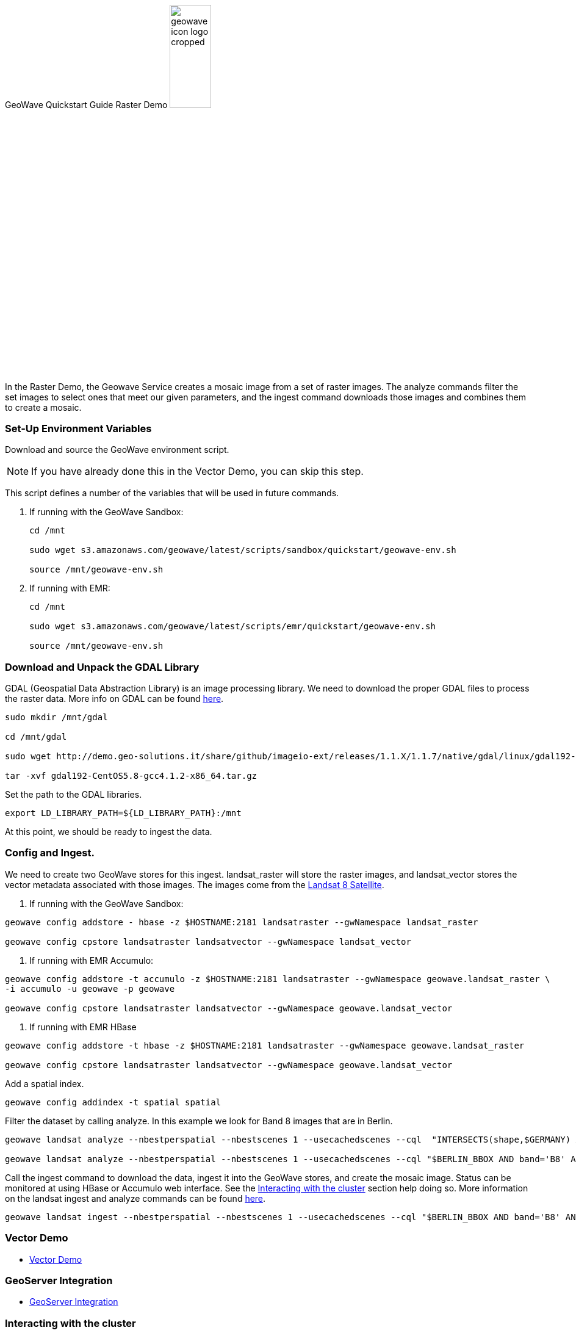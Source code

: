 <<<

:linkattrs:

GeoWave Quickstart Guide Raster Demo image:geowave-icon-logo-cropped.png[width="28%"]

In the Raster Demo, the Geowave Service creates a mosaic image from a set of raster images. The analyze commands filter the set images to select ones that meet our given parameters, and the ingest command 
downloads those images and combines them to create a mosaic.  

=== Set-Up Environment Variables

Download and source the GeoWave environment script.

[NOTE]
====
If you have already done this in the Vector Demo, you can skip this step.
====

This script defines a number of the variables that will be used in future commands.

. If running with the GeoWave Sandbox:
+
[source, bash]
----
cd /mnt

sudo wget s3.amazonaws.com/geowave/latest/scripts/sandbox/quickstart/geowave-env.sh

source /mnt/geowave-env.sh
----

. If running with EMR:
+
[source, bash]
----
cd /mnt

sudo wget s3.amazonaws.com/geowave/latest/scripts/emr/quickstart/geowave-env.sh

source /mnt/geowave-env.sh
----

=== Download and Unpack the GDAL Library

GDAL (Geospatial Data Abstraction Library) is an image processing library. We need to download the proper GDAL files to process the raster data. More info on GDAL can be found link:http://www.gdal.org[here, window="_blank"].

[source, bash]
----
sudo mkdir /mnt/gdal

cd /mnt/gdal

sudo wget http://demo.geo-solutions.it/share/github/imageio-ext/releases/1.1.X/1.1.7/native/gdal/linux/gdal192-CentOS5.8-gcc4.1.2-x86_64.tar.gz

tar -xvf gdal192-CentOS5.8-gcc4.1.2-x86_64.tar.gz
----

Set the path to the GDAL libraries.

[source, bash]
----
export LD_LIBRARY_PATH=${LD_LIBRARY_PATH}:/mnt
----

At this point, we should be ready to ingest the data.

=== Config and Ingest.

We need to create two GeoWave stores for this ingest. landsat_raster will store the raster images, and landsat_vector stores the vector metadata associated with those images. The images come from the https://landsat.usgs.gov/landsat-8[Landsat 8 Satellite].

. If running with the GeoWave Sandbox:

[source, bash]
----
geowave config addstore - hbase -z $HOSTNAME:2181 landsatraster --gwNamespace landsat_raster

geowave config cpstore landsatraster landsatvector --gwNamespace landsat_vector
----

. If running with EMR Accumulo:

[source, bash]
----
geowave config addstore -t accumulo -z $HOSTNAME:2181 landsatraster --gwNamespace geowave.landsat_raster \
-i accumulo -u geowave -p geowave

geowave config cpstore landsatraster landsatvector --gwNamespace geowave.landsat_vector
----

. If running with EMR HBase

[source, bash]
----
geowave config addstore -t hbase -z $HOSTNAME:2181 landsatraster --gwNamespace geowave.landsat_raster

geowave config cpstore landsatraster landsatvector --gwNamespace geowave.landsat_vector
----

Add a spatial index.

[source, bash]
----
geowave config addindex -t spatial spatial
----

Filter the dataset by calling analyze. In this example we look for Band 8 images that are in Berlin.

[source, bash]
----
geowave landsat analyze --nbestperspatial --nbestscenes 1 --usecachedscenes --cql  "INTERSECTS(shape,$GERMANY) AND band='B8' AND cloudCover>0" -ws /mnt/landsat

geowave landsat analyze --nbestperspatial --nbestscenes 1 --usecachedscenes --cql "$BERLIN_BBOX AND band='B8' AND cloudCover>0" -ws /mnt/landsat
----

Call the ingest command to download the data, ingest it into the GeoWave stores, and create the mosaic image. Status can be monitored at using HBase or Accumulo web interface. See the link:http://locationtech.github.io/geowave/interact-cluster.html#[Interacting with the cluster, window="_blank"] section help doing so.  
More information on the landsat ingest and analyze commands can be found https://github.com/locationtech/geowave/tree/master/extensions/cli/landsat8[here].

[source, bash]
----
geowave landsat ingest --nbestperspatial --nbestscenes 1 --usecachedscenes --cql "$BERLIN_BBOX AND band='B8' AND cloudCover>0" --crop --retainimages -ws /mnt/landsat --vectorstore landsatvector --pyramid --coverage berlin_mosaic  landsatraster spatial
----

=== Vector Demo

- link:http://locationtech.github.io/geowave/walkthrough-vector.html#[Vector Demo]

=== GeoServer Integration

- link:http://locationtech.github.io/geowave/integrate-geoserver.html#[GeoServer Integration]

=== Interacting with the cluster
- link:http://locationtech.github.io/geowave/interact-cluster.html#[Interacting with the cluster]
